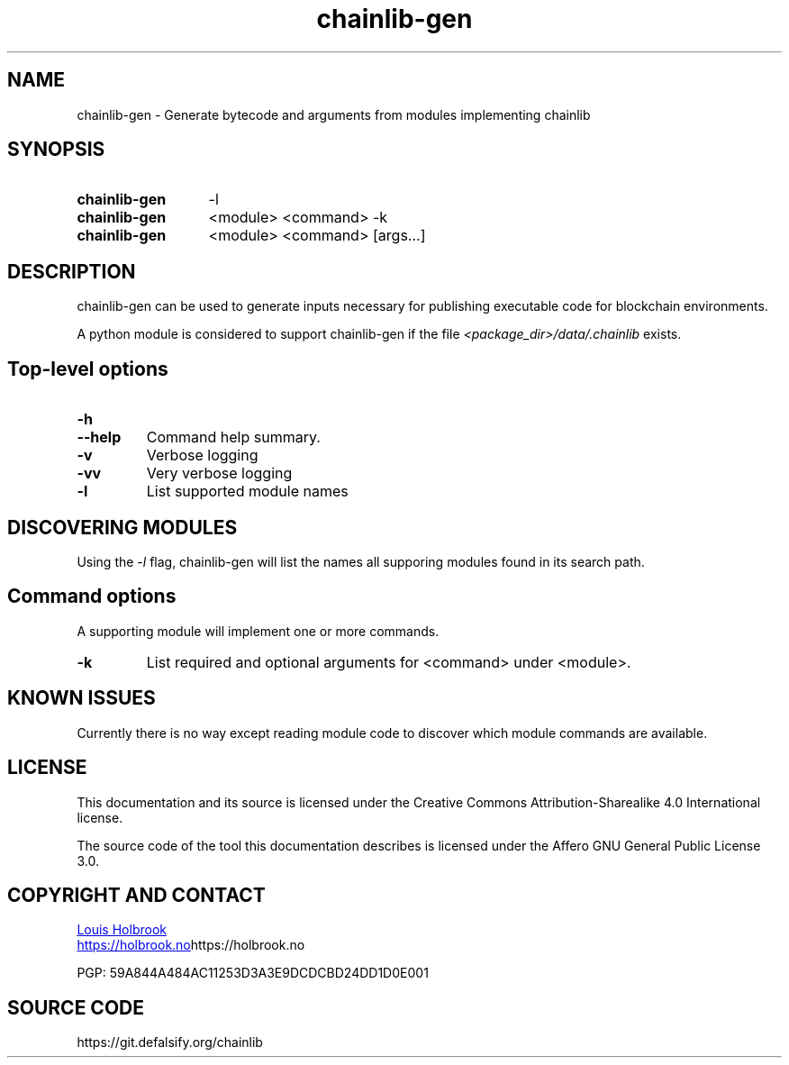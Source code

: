 .TH chainlib-gen 1

.SH NAME
chainlib-gen \- Generate bytecode and arguments from modules implementing chainlib


.SH SYNOPSIS

.SY chainlib-gen
-l
.YS

.SY chainlib-gen
<module> <command> -k
.YS

.SY chainlib-gen
<module> <command> [args...]
.YS


.SH DESCRIPTION
.P
chainlib-gen can be used to generate inputs necessary for publishing executable code for blockchain environments.
.P
A python module is considered to support chainlib-gen if the file \fI<package_dir>/data/.chainlib\fP exists.


.SH Top-level options

.TP
.TQ
.B -h
.TQ
.B --help
Command help summary.

.TP
.B -v
Verbose logging

.TP
.B -vv
Very verbose logging


.TP
.B -l
List supported module names


.SH DISCOVERING MODULES
.P
Using the \fI-l\fP flag, chainlib-gen will list the names all supporing modules found in its search path.


.SH Command options
.P
A supporting module will implement one or more commands.

.TP
\fB-k\fP
List required and optional arguments for <command> under <module>.


.SH KNOWN ISSUES
.P
Currently there is no way except reading module code to discover which module commands are available.


.SH LICENSE

This documentation and its source is licensed under the Creative Commons Attribution-Sharealike 4.0 International license.

The source code of the tool this documentation describes is licensed under the Affero GNU General Public License 3.0.


.SH COPYRIGHT AND CONTACT

.MT dev@holbrook.no
Louis Holbrook
.ME

.UR https://holbrook.no
.UE https://holbrook.no

.P
PGP: 59A844A484AC11253D3A3E9DCDCBD24DD1D0E001


.SH SOURCE CODE

https://git.defalsify.org/chainlib
